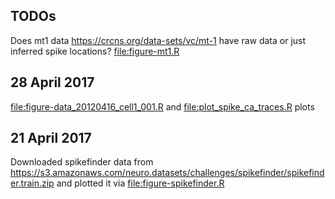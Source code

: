 ** TODOs

Does mt1 data https://crcns.org/data-sets/vc/mt-1 have raw data or
just inferred spike locations? [[file:figure-mt1.R]]

** 28 April 2017

[[file:figure-data_20120416_cell1_001.R]] and [[file:plot_spike_ca_traces.R]] plots

[[file:figure-data_20120416_cell1_001.png]]

[[file:figure-data_20120416_cell1_001-zoom.png]]

** 21 April 2017

Downloaded spikefinder data from
https://s3.amazonaws.com/neuro.datasets/challenges/spikefinder/spikefinder.train.zip
and plotted it via [[file:figure-spikefinder.R]]
